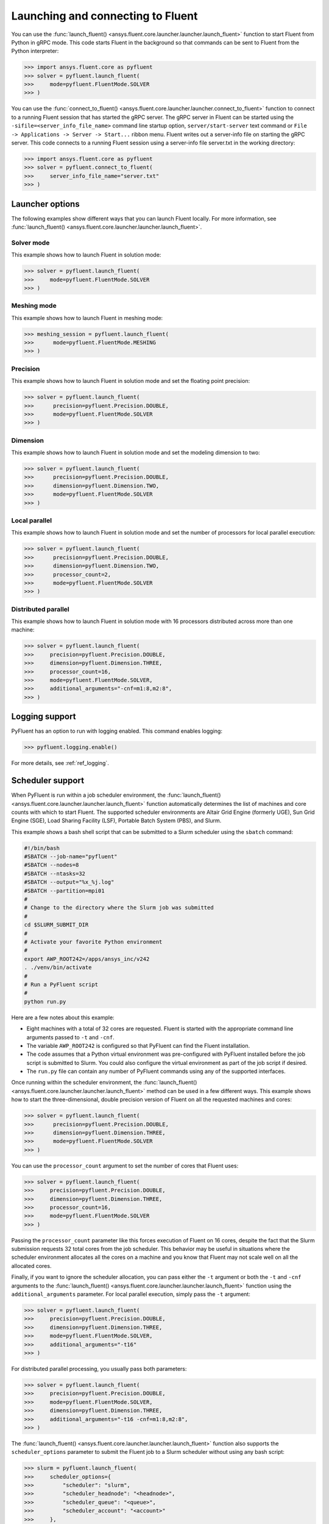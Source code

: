 .. _ref_launch_guide:

Launching and connecting to Fluent
==================================
You can use the :func:`launch_fluent() <ansys.fluent.core.launcher.launcher.launch_fluent>`
function to start Fluent from Python in gRPC mode. This code starts Fluent in the background
so that commands can be sent to Fluent from the Python interpreter:

.. code:: python

  >>> import ansys.fluent.core as pyfluent
  >>> solver = pyfluent.launch_fluent(
  >>>     mode=pyfluent.FluentMode.SOLVER
  >>> )


You can use the :func:`connect_to_fluent() <ansys.fluent.core.launcher.launcher.connect_to_fluent>`
function to connect to a running Fluent session that has started the gRPC server. The gRPC
server in Fluent can be started using the ``-sifile=<server_info_file_name>`` command line
startup option, ``server/start-server`` text command or
``File -> Applications -> Server -> Start...`` ribbon menu. Fluent writes out a server-info file on
starting the gRPC server. This code connects to a running Fluent session
using a server-info file server.txt in the working directory:

.. code:: python

  >>> import ansys.fluent.core as pyfluent
  >>> solver = pyfluent.connect_to_fluent(
  >>>     server_info_file_name="server.txt"
  >>> )


Launcher options
----------------
The following examples show different ways that you can launch Fluent locally.
For more information, see :func:`launch_fluent() <ansys.fluent.core.launcher.launcher.launch_fluent>`.

Solver mode
~~~~~~~~~~~
This example shows how to launch Fluent in solution mode:

.. code:: python

  >>> solver = pyfluent.launch_fluent(
  >>>     mode=pyfluent.FluentMode.SOLVER
  >>> )


Meshing mode
~~~~~~~~~~~~
This example shows how to launch Fluent in meshing mode:

.. code:: python

  >>> meshing_session = pyfluent.launch_fluent(
  >>>      mode=pyfluent.FluentMode.MESHING
  >>> )


Precision
~~~~~~~~~
This example shows how to launch Fluent in solution mode
and set the floating point precision:

.. code:: python

  >>> solver = pyfluent.launch_fluent(
  >>>      precision=pyfluent.Precision.DOUBLE,
  >>>      mode=pyfluent.FluentMode.SOLVER
  >>> )


Dimension
~~~~~~~~~
This example shows how to launch Fluent in solution mode and set the
modeling dimension to two:

.. code:: python

  >>> solver = pyfluent.launch_fluent(
  >>>      precision=pyfluent.Precision.DOUBLE,
  >>>      dimension=pyfluent.Dimension.TWO,
  >>>      mode=pyfluent.FluentMode.SOLVER
  >>> )


Local parallel
~~~~~~~~~~~~~~
This example shows how to launch Fluent in solution mode and set the
number of processors for local parallel execution:

.. code:: python

  >>> solver = pyfluent.launch_fluent(
  >>>      precision=pyfluent.Precision.DOUBLE,
  >>>      dimension=pyfluent.Dimension.TWO,
  >>>      processor_count=2,
  >>>      mode=pyfluent.FluentMode.SOLVER
  >>> )


Distributed parallel
~~~~~~~~~~~~~~~~~~~~
This example shows how to launch Fluent in solution mode with 16 processors
distributed across more than one machine:

.. code:: python

  >>> solver = pyfluent.launch_fluent(
  >>>     precision=pyfluent.Precision.DOUBLE,
  >>>     dimension=pyfluent.Dimension.THREE,
  >>>     processor_count=16,
  >>>     mode=pyfluent.FluentMode.SOLVER,
  >>>     additional_arguments="-cnf=m1:8,m2:8",
  >>> )


Logging support
---------------
PyFluent has an option to run with logging enabled.
This command enables logging:

.. code:: python

  >>> pyfluent.logging.enable()


For more details, see :ref:`ref_logging`.

Scheduler support
-----------------
When PyFluent is run within a job scheduler environment, the :func:`launch_fluent()
<ansys.fluent.core.launcher.launcher.launch_fluent>` function automatically determines
the list of machines and core counts with which to start Fluent. The supported
scheduler environments are Altair Grid Engine (formerly UGE), Sun Grid Engine (SGE),
Load Sharing Facility (LSF), Portable Batch System (PBS), and Slurm.

This example shows a bash shell script that can be submitted to a Slurm
scheduler using the ``sbatch`` command:

.. code:: bash

   #!/bin/bash
   #SBATCH --job-name="pyfluent"
   #SBATCH --nodes=8
   #SBATCH --ntasks=32
   #SBATCH --output="%x_%j.log"
   #SBATCH --partition=mpi01
   #
   # Change to the directory where the Slurm job was submitted
   #
   cd $SLURM_SUBMIT_DIR
   #
   # Activate your favorite Python environment
   #
   export AWP_ROOT242=/apps/ansys_inc/v242
   . ./venv/bin/activate
   #
   # Run a PyFluent script
   #
   python run.py

Here are a few notes about this example:

- Eight machines with a total of 32 cores are requested. Fluent is started with
  the appropriate command line arguments passed to ``-t`` and ``-cnf``.
- The variable ``AWP_ROOT242`` is configured so that PyFluent can find
  the Fluent installation.
- The code assumes that a Python virtual environment was pre-configured with
  PyFluent installed before the job script is submitted to Slurm. You could
  also configure the virtual environment as part of the job script if desired.
- The ``run.py`` file can contain any number of PyFluent commands using any of
  the supported interfaces.

Once running within the scheduler environment, the
:func:`launch_fluent() <ansys.fluent.core.launcher.launcher.launch_fluent>`
method can be used in a few different ways. This example shows how to start
the three-dimensional, double precision version of Fluent on all the requested
machines and cores:

.. code:: python

  >>> solver = pyfluent.launch_fluent(
  >>>      precision=pyfluent.Precision.DOUBLE,
  >>>      dimension=pyfluent.Dimension.THREE,
  >>>      mode=pyfluent.FluentMode.SOLVER
  >>> )


You can use the ``processor_count`` argument to set the number of cores that
Fluent uses:

.. code:: python

  >>> solver = pyfluent.launch_fluent(
  >>>     precision=pyfluent.Precision.DOUBLE,
  >>>     dimension=pyfluent.Dimension.THREE,
  >>>     processor_count=16,
  >>>     mode=pyfluent.FluentMode.SOLVER
  >>> )


Passing the ``processor_count`` parameter like this forces execution of Fluent on 16
cores, despite the fact that the Slurm submission requests 32 total cores from
the job scheduler. This behavior may be useful in situations where the scheduler
environment allocates all the cores on a machine and you know that Fluent may
not scale well on all the allocated cores.

Finally, if you want to ignore the scheduler allocation, you can pass either the ``-t``
argument or both the ``-t`` and ``-cnf`` arguments to the
:func:`launch_fluent() <ansys.fluent.core.launcher.launcher.launch_fluent>` function
using the ``additional_arguments`` parameter. For local parallel execution, simply pass the
``-t`` argument:

.. code:: python

  >>> solver = pyfluent.launch_fluent(
  >>>     precision=pyfluent.Precision.DOUBLE,
  >>>     dimension=pyfluent.Dimension.THREE,
  >>>     mode=pyfluent.FluentMode.SOLVER,
  >>>     additional_arguments="-t16"
  >>> )


For distributed parallel processing, you usually pass both parameters:

.. code:: python

  >>> solver = pyfluent.launch_fluent(
  >>>     precision=pyfluent.Precision.DOUBLE,
  >>>     mode=pyfluent.FluentMode.SOLVER,
  >>>     dimension=pyfluent.Dimension.THREE,
  >>>     additional_arguments="-t16 -cnf=m1:8,m2:8",
  >>> )


The :func:`launch_fluent() <ansys.fluent.core.launcher.launcher.launch_fluent>` function
also supports the ``scheduler_options`` parameter to submit the Fluent job to a Slurm
scheduler without using any bash script:

.. code:: python

  >>> slurm = pyfluent.launch_fluent(
  >>>     scheduler_options={
  >>>         "scheduler": "slurm",
  >>>         "scheduler_headnode": "<headnode>",
  >>>         "scheduler_queue": "<queue>",
  >>>         "scheduler_account": "<account>"
  >>>     },
  >>>     additional_arguments="-t16 -cnf=m1:8,m2:8",
  >>> )
  >>> solver = slurm.result()


.. vale off

The keys ``scheduler_headnode``, ``scheduler_queue`` and ``scheduler_account`` are
optional and should be specified in a similar manner to Fluent's scheduler options.
Here, the :func:`launch_fluent <ansys.fluent.core.launcher.launcher.launch_fluent>`
function returns a :class:`SlurmFuture <ansys.fluent.core.launcher.slurm_launcher.SlurmFuture>`
instance from which the PyFluent session can be extracted. For a detailed usage, see the
documentation of the :mod:`slurm_launcher <ansys.fluent.core.launcher.slurm_launcher>`
module.

.. vale on

The ``scheduler_options`` parameter doesn't support the automatic scheduler allocation,
the ``-t`` and ``-cnf`` arguments must be passed to the
:func:`launch_fluent() <ansys.fluent.core.launcher.launcher.launch_fluent>` function
using the ``additional_arguments`` parameter for distributed parallel processing.
